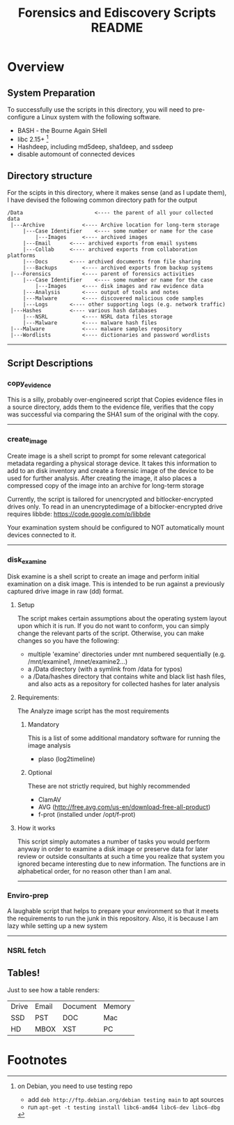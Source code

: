 #+TITLE: Forensics and Ediscovery Scripts README

* Overview
** System Preparation
   To successfully use the scripts in this directory, you will need to pre-configure a Linux system with the following software.  
   - BASH - the Bourne Again SHell
   - libc 2.15+ [1]
   - Hashdeep, including md5deep, sha1deep, and ssdeep
   - disable automount of connected devices
** Directory structure
  For the scipts in this directory, where it makes sense (and as I update them), I have devised the following common directory path for the output 

#+BEGIN_EXAMPLE
/Data  	       	       		<---- the parent of all your collected data
 |---Archive			<---- Archive location for long-term storage
     |---Case Identifier	<---- some number or name for the case
     	 |---Images		<---- archived images
	 |---Email		<---- archived exports from email systems
	 |---Collab		<---- archived exports from collaboration platforms
	 |---Docs		<---- archived documents from file sharing
	 |---Backups		<---- archived exports from backup systems
 |---Forensics			<---- parent of forensics activities
     |---Case Identifier	<---- some number or name for the case
     	 |---Images		<---- disk images and raw evidence data
	 |---Analysis		<---- output of tools and notes
	 |---Malware		<---- discovered malicious code samples
	 |---Logs		<---- other supporting logs (e.g. network traffic)
 |---Hashes			<---- various hash databases
     |---NSRL			<---- NSRL data files storage
     |---Malware		<---- malware hash files
 |---Malware			<---- malware samples repository
 |---Wordlists			<---- dictionaries and password wordlists
#+END_EXAMPLE
-----------
** Script Descriptions
*** copy_evidence
   This is a silly, probably over-engineered script that Copies evidence files in a source directory, adds them to the evidence file, verifies that the copy was successful via comparing the SHA1 sum of the original with the copy.
-----
*** create_image 
    Create image is a shell script to prompt for some relevant
categorical metadata regarding a physical storage device.  It takes
this information to add to an disk inventory and create a forensic
image of the device to be used for further analysis.  After creating
the image, it also places a compressed copy of the image into an
archive for long-term storage

Currently, the script is tailored for unencrypted and bitlocker-encrypted 
drives only.  To read in an unencryptedimage of a bitlocker-encrypted drive 
requires libbde:   https://code.google.com/p/libbde

Your examination system should be configured to NOT automatically mount devices connected to it.
-----
*** disk_examine
    Disk examine is a shell script to create an image and perform initial examination on a disk image.  This is intended to be run against a previously captured drive image in raw (dd) format.

**** Setup
     The script makes certain assumptions about the operating system layout upon which it is run.  If you do not want to conform, you can simply change the relevant parts of the script.  Otherwise, you can make changes so you have the following:
     - multiple 'examine' directories under mnt numbered sequentially (e.g. /mnt/examine1, /mnet/examine2...)
     - a /Data directory  (with a symlink from /data for typos)
     - a /Data/hashes directory that contains white and black list hash files, and also acts as a repository for collected hashes for later analysis
**** Requirements:
     The Analyze image script has the most requirements
***** Mandatory
      This is a list of some additional mandatory software for running the image analysis
      - plaso (log2timeline)
***** Optional
      These are not strictly required, but highly recommended
      - ClamAV
      - AVG (http://free.avg.com/us-en/download-free-all-product)
      - f-prot (installed under /opt/f-prot)
**** How it works
     This script simply automates a number of tasks you would perform anyway in order to examine a disk image or preserve data for later review or outside consultants at such a time you realize that system you ignored became interesting due to new information.
     The functions are in alphabetical order, for no reason other than I am anal.
-------------
*** Enviro-prep
    A laughable script that helps to prepare your environment so that it meets the requirements to run the junk in this repository.  Also, it is because I am lazy while setting up a new system
-------------
*** NSRL fetch



** Tables!
Just to see how a table renders:

|-------+-------+----------+--------|
| Drive | Email | Document | Memory |
| SSD   | PST   | DOC      | Mac    |
| HD    | MBOX  | XST      | PC     |
|-------+-------+----------+--------|

* Footnotes

[1] on Debian, you need to use testing repo
   - add =deb http://ftp.debian.org/debian testing main= to apt sources
   - run =apt-get -t testing install libc6-amd64 libc6-dev libc6-dbg=



